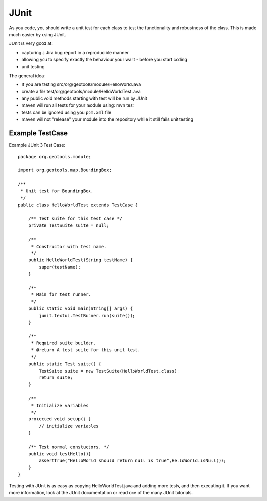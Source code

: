 JUnit
------

As you code, you should write a unit test for each class to test the functionality and robustness of the class. This is made much easier by using JUnit.

JUnit is very good at:

* capturing a Jira bug report in a reproducible manner
* allowing you to specify exactly the behaviour your want - before you start coding
* unit testing

The general idea:

* If you are testing src/org/geotools/module/HelloWorld.java
* create a file test/org/geotools/module/HelloWorldTest.java
* any public void methods starting with test will be run by JUnit
* maven will run all tests for your module using: mvn test 
* tests can be ignored using you ``pom.xml`` file
* maven will not "release" your module into the repository while it still fails unit testing

Example TestCase
^^^^^^^^^^^^^^^^

Example JUnit 3 Test Case::
   
   package org.geotools.module;
   
   import org.geotools.map.BoundingBox;
   
   /**
    * Unit test for BoundingBox.
    */
   public class HelloWorldTest extends TestCase {
   
       /** Test suite for this test case */
       private TestSuite suite = null;
      
       /**
        * Constructor with test name.
        */
       public HelloWorldTest(String testName) {
           super(testName);
       }
   
       /**
        * Main for test runner.
        */
       public static void main(String[] args) {
           junit.textui.TestRunner.run(suite());
       }
   
       /**
        * Required suite builder.
        * @return A test suite for this unit test.
        */
       public static Test suite() {
           TestSuite suite = new TestSuite(HelloWorldTest.class);
           return suite;
       }
      
       /**
        * Initialize variables
        */
       protected void setUp() {
           // initialize variables
       }
      
       /** Test normal constuctors. */
       public void testHello(){
           assertTrue("HelloWorld should return null is true",HelloWorld.isNull());
       }
   }

Testing with JUnit is as easy as copying HelloWorldTest.java and adding more tests, and then executing it. If you want more information, look at the JUnit documentation or read one of the many JUnit tutorials.
